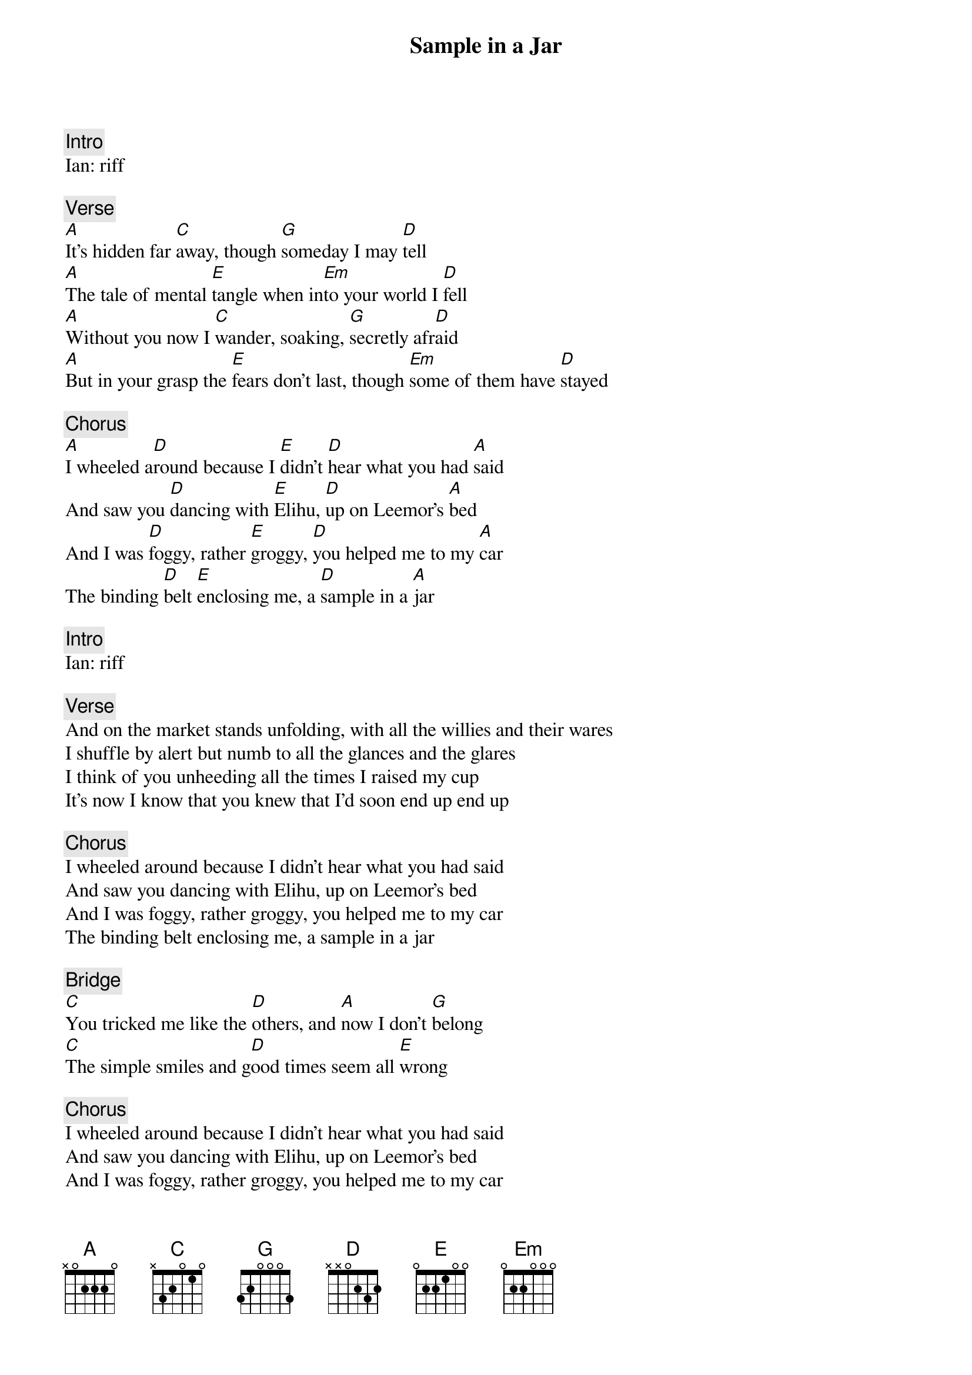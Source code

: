 {title: Sample in a Jar}
{artist: Phish}

{c: Intro}
Ian: riff

{c: Verse}
[A]It's hidden far [C]away, though [G]someday I may [D]tell
[A]The tale of mental [E]tangle when in[Em]to your world I [D]fell
[A]Without you now I [C]wander, soaking, [G]secretly afr[D]aid
[A]But in your grasp the [E]fears don't last, though [Em]some of them have [D]stayed

{c: Chorus}
[A]I wheeled a[D]round because I [E]didn't [D]hear what you had [A]said
And saw you [D]dancing with [E]Elihu, [D]up on Leemor's [A]bed
And I was [D]foggy, rather [E]groggy, [D]you helped me to my [A]car
The binding [D]belt [E]enclosing me, a [D]sample in a [A]jar

{c: Intro}
Ian: riff

{c: Verse}
And on the market stands unfolding, with all the willies and their wares
I shuffle by alert but numb to all the glances and the glares
I think of you unheeding all the times I raised my cup
It's now I know that you knew that I'd soon end up end up

{c: Chorus}
I wheeled around because I didn't hear what you had said
And saw you dancing with Elihu, up on Leemor's bed
And I was foggy, rather groggy, you helped me to my car
The binding belt enclosing me, a sample in a jar

{c: Bridge}
[C]You tricked me like the [D]others, and [A]now I don't [G]belong
[C]The simple smiles and g[D]ood times seem all [E]wrong

{c: Chorus}
I wheeled around because I didn't hear what you had said
And saw you dancing with Elihu, up on Leemor's bed
And I was foggy, rather groggy, you helped me to my car
The binding belt enclosing me, a sample in a jar

{c: Outro Solo}
[A] [C] [G] [D]
[A] [E] [Em] [D]
